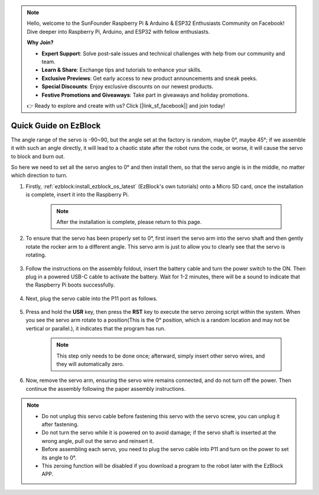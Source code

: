 .. note::

    Hello, welcome to the SunFounder Raspberry Pi & Arduino & ESP32 Enthusiasts Community on Facebook! Dive deeper into Raspberry Pi, Arduino, and ESP32 with fellow enthusiasts.

    **Why Join?**

    - **Expert Support**: Solve post-sale issues and technical challenges with help from our community and team.
    - **Learn & Share**: Exchange tips and tutorials to enhance your skills.
    - **Exclusive Previews**: Get early access to new product announcements and sneak peeks.
    - **Special Discounts**: Enjoy exclusive discounts on our newest products.
    - **Festive Promotions and Giveaways**: Take part in giveaways and holiday promotions.

    👉 Ready to explore and create with us? Click [|link_sf_facebook|] and join today!

.. _ezb_servo_adjust:

Quick Guide on EzBlock
===========================

The angle range of the servo is -90~90, but the angle set at the factory is random, maybe 0°, maybe 45°; if we assemble it with such an angle directly, it will lead to a chaotic state after the robot runs the code, or worse, it will cause the servo to block and burn out.

So here we need to set all the servo angles to 0° and then install them, so that the servo angle is in the middle, no matter which direction to turn.

#. Firstly, :ref:`ezblock:install_ezblock_os_latest` (EzBlock's own tutorials) onto a Micro SD card, once the installation is complete, insert it into the Raspberry Pi.

    .. note::
        After the installation is complete, please return to this page.

    .. image:: img/insert_sd_card.png
        :width: 500
        :align: center

#. To ensure that the servo has been properly set to 0°, first insert the servo arm into the servo shaft and then gently rotate the rocker arm to a different angle. This servo arm is just to allow you to clearly see that the servo is rotating.

    .. image:: img/servo_arm.png

#. Follow the instructions on the assembly foldout, insert the battery cable and turn the power switch to the ON. Then plug in a powered USB-C cable to activate the battery. Wait for 1-2 minutes, there will be a sound to indicate that the Raspberry Pi boots successfully.

    .. image:: img/Z_BTR.JPG
        :width: 800
        :align: center

#. Next, plug the servo cable into the P11 port as follows.

    .. image:: img/Z_P11.JPG

#. Press and hold the **USR** key, then press the **RST** key to execute the servo zeroing script within the system. When you see the servo arm rotate to a position(This is the 0° position, which is a random location and may not be vertical or parallel.), it indicates that the program has run.

    .. note::

        This step only needs to be done once; afterward, simply insert other servo wires, and they will automatically zero.

    .. image:: img/Z_P11_BT.png
        :width: 400
        :align: center
    
#. Now, remove the servo arm, ensuring the servo wire remains connected, and do not turn off the power. Then continue the assembly following the paper assembly instructions.

.. note::

    * Do not unplug this servo cable before fastening this servo with the servo screw, you can unplug it after fastening.
    * Do not turn the servo while it is powered on to avoid damage; if the servo shaft is inserted at the wrong angle, pull out the servo and reinsert it.
    * Before assembling each servo, you need to plug the servo cable into P11 and turn on the power to set its angle to 0°.
    * This zeroing function will be disabled if you download a program to the robot later with the EzBlock APP.




